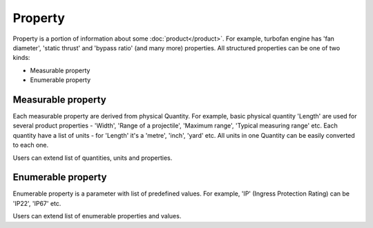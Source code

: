 Property
========

Property is a portion of information about some :doc:`product</product>`. For example, turbofan engine has 'fan diameter', 'static thrust' and 'bypass ratio' (and many more) properties. All structured properties can be one of two kinds:

* Measurable property

* Enumerable property

Measurable property
-------------------

Each measurable property are derived from physical Quantity. For example, basic physical quantity 'Length' are used for several product properties - 'Width', 'Range of a projectile', 'Maximum range', 'Typical measuring range' etc. Each quantity have a list of units - for 'Length' it's a 'metre', 'inch', 'yard' etc. All units in one Quantity can be easily converted to each one. 

Users can extend list of quantities, units and properties.


Enumerable property
-------------------

Enumerable property is a parameter with list of predefined values. For example, 'IP' (Ingress Protection Rating) can be 'IP22', 'IP67' etc.

Users can extend list of enumerable properties and values.